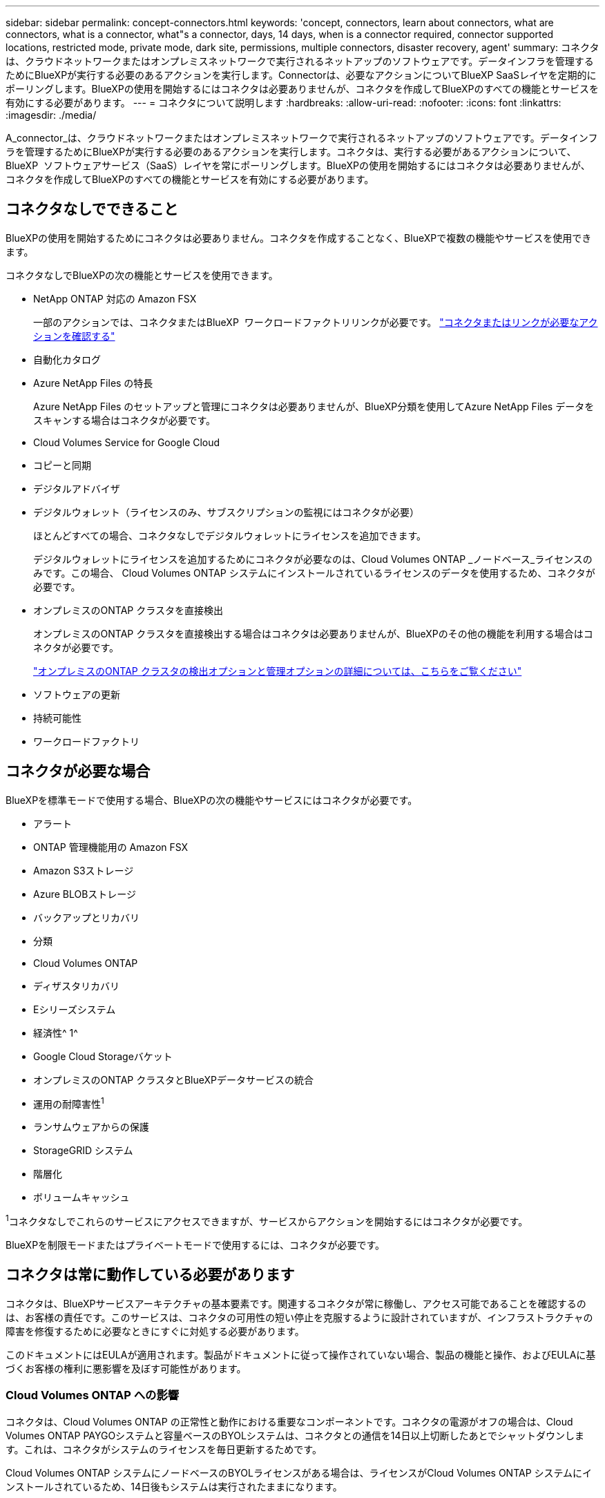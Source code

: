 ---
sidebar: sidebar 
permalink: concept-connectors.html 
keywords: 'concept, connectors, learn about connectors, what are connectors, what is a connector, what"s a connector, days, 14 days, when is a connector required, connector supported locations, restricted mode, private mode, dark site, permissions, multiple connectors, disaster recovery, agent' 
summary: コネクタは、クラウドネットワークまたはオンプレミスネットワークで実行されるネットアップのソフトウェアです。データインフラを管理するためにBlueXPが実行する必要のあるアクションを実行します。Connectorは、必要なアクションについてBlueXP SaaSレイヤを定期的にポーリングします。BlueXPの使用を開始するにはコネクタは必要ありませんが、コネクタを作成してBlueXPのすべての機能とサービスを有効にする必要があります。 
---
= コネクタについて説明します
:hardbreaks:
:allow-uri-read: 
:nofooter: 
:icons: font
:linkattrs: 
:imagesdir: ./media/


[role="lead"]
A_connector_は、クラウドネットワークまたはオンプレミスネットワークで実行されるネットアップのソフトウェアです。データインフラを管理するためにBlueXPが実行する必要のあるアクションを実行します。コネクタは、実行する必要があるアクションについて、BlueXP  ソフトウェアサービス（SaaS）レイヤを常にポーリングします。BlueXPの使用を開始するにはコネクタは必要ありませんが、コネクタを作成してBlueXPのすべての機能とサービスを有効にする必要があります。



== コネクタなしでできること

BlueXPの使用を開始するためにコネクタは必要ありません。コネクタを作成することなく、BlueXPで複数の機能やサービスを使用できます。

コネクタなしでBlueXPの次の機能とサービスを使用できます。

* NetApp ONTAP 対応の Amazon FSX
+
一部のアクションでは、コネクタまたはBlueXP  ワークロードファクトリリンクが必要です。 https://docs.netapp.com/us-en/bluexp-fsx-ontap/start/concept-fsx-aws.html["コネクタまたはリンクが必要なアクションを確認する"^]

* 自動化カタログ
* Azure NetApp Files の特長
+
Azure NetApp Files のセットアップと管理にコネクタは必要ありませんが、BlueXP分類を使用してAzure NetApp Files データをスキャンする場合はコネクタが必要です。

* Cloud Volumes Service for Google Cloud
* コピーと同期
* デジタルアドバイザ
* デジタルウォレット（ライセンスのみ、サブスクリプションの監視にはコネクタが必要）
+
ほとんどすべての場合、コネクタなしでデジタルウォレットにライセンスを追加できます。

+
デジタルウォレットにライセンスを追加するためにコネクタが必要なのは、Cloud Volumes ONTAP _ノードベース_ライセンスのみです。この場合、 Cloud Volumes ONTAP システムにインストールされているライセンスのデータを使用するため、コネクタが必要です。

* オンプレミスのONTAP クラスタを直接検出
+
オンプレミスのONTAP クラスタを直接検出する場合はコネクタは必要ありませんが、BlueXPのその他の機能を利用する場合はコネクタが必要です。

+
https://docs.netapp.com/us-en/bluexp-ontap-onprem/task-discovering-ontap.html["オンプレミスのONTAP クラスタの検出オプションと管理オプションの詳細については、こちらをご覧ください"^]

* ソフトウェアの更新
* 持続可能性
* ワークロードファクトリ




== コネクタが必要な場合

BlueXPを標準モードで使用する場合、BlueXPの次の機能やサービスにはコネクタが必要です。

* アラート
* ONTAP 管理機能用の Amazon FSX
* Amazon S3ストレージ
* Azure BLOBストレージ
* バックアップとリカバリ
* 分類
* Cloud Volumes ONTAP
* ディザスタリカバリ
* Eシリーズシステム
* 経済性^ 1^
* Google Cloud Storageバケット
* オンプレミスのONTAP クラスタとBlueXPデータサービスの統合
* 運用の耐障害性^1^
* ランサムウェアからの保護
* StorageGRID システム
* 階層化
* ボリュームキャッシュ


^1^コネクタなしでこれらのサービスにアクセスできますが、サービスからアクションを開始するにはコネクタが必要です。

BlueXPを制限モードまたはプライベートモードで使用するには、コネクタが必要です。



== コネクタは常に動作している必要があります

コネクタは、BlueXPサービスアーキテクチャの基本要素です。関連するコネクタが常に稼働し、アクセス可能であることを確認するのは、お客様の責任です。このサービスは、コネクタの可用性の短い停止を克服するように設計されていますが、インフラストラクチャの障害を修復するために必要なときにすぐに対処する必要があります。

このドキュメントにはEULAが適用されます。製品がドキュメントに従って操作されていない場合、製品の機能と操作、およびEULAに基づくお客様の権利に悪影響を及ぼす可能性があります。



=== Cloud Volumes ONTAP への影響

コネクタは、Cloud Volumes ONTAP の正常性と動作における重要なコンポーネントです。コネクタの電源がオフの場合は、Cloud Volumes ONTAP PAYGOシステムと容量ベースのBYOLシステムは、コネクタとの通信を14日以上切断したあとでシャットダウンします。これは、コネクタがシステムのライセンスを毎日更新するためです。

Cloud Volumes ONTAP システムにノードベースのBYOLライセンスがある場合は、ライセンスがCloud Volumes ONTAP システムにインストールされているため、14日後もシステムは実行されたままになります。



== サポートされている場所

コネクタは次の場所でサポートされています。

* Amazon Web Services の
* Microsoft Azure
+
Azureのコネクタは、管理するCloud Volumes ONTAP システムと同じAzureリージョンまたはに導入する必要があります https://docs.microsoft.com/en-us/azure/availability-zones/cross-region-replication-azure#azure-cross-region-replication-pairings-for-all-geographies["Azure リージョンペア"^] Cloud Volumes ONTAP システム用。この要件により、 Cloud Volumes ONTAP とそれに関連付けられたストレージアカウント間で Azure Private Link 接続が使用されるようになります。 https://docs.netapp.com/us-en/bluexp-cloud-volumes-ontap/task-enabling-private-link.html["Cloud Volumes ONTAP での Azure プライベートリンクの使用方法をご確認ください"^]

* Google Cloud
+
BlueXPサービスをGoogle Cloudで使用する場合は、Google Cloudで実行されているコネクタを使用する必要があります。

* オンプレミス




== クラウドプロバイダとの通信

このコネクタは、AWS、Azure、Google Cloudへのすべての通信にTLS 1.2を使用します。



== 制限モードとプライベートモード

BlueXPを制限モードまたはプライベートモードで使用するには、まずBlueXPでコネクタをインストールし、コネクタでローカルに実行されているユーザインターフェイスにアクセスします。

link:concept-modes.html["BlueXPの導入モードについて説明します"]。



== コネクタを作成する方法

コネクタは、BlueXP  またはクラウドプロバイダのマーケットプレイスから直接作成することも、手動で独自のLinuxホストにインストールすることもできます。BlueXPを標準モード、制限モード、プライベートモードのいずれで使用しているかによって、作業を開始する方法が異なります。

* link:concept-modes.html["BlueXPの導入モードについて説明します"]
* link:task-quick-start-standard-mode.html["BlueXPを標準モードで開始する"]
* link:task-quick-start-restricted-mode.html["制限モードでのBlueXPの使用を開始する"]
* link:task-quick-start-private-mode.html["BlueXPのプライベートモードで開始する"]




== 権限

BlueXPからコネクタを直接作成するには特定の権限が必要です。コネクタインスタンス自体には別の権限セットが必要です。AWSまたはAzureでBlueXPから直接コネクタを作成する場合は、必要な権限でコネクタがBlueXPによって作成されます。

標準モードでBlueXPを使用している場合、権限の付与方法はコネクタの作成方法によって異なります。

アクセス許可の設定方法については、以下を参照してください。

* 標準モード
+
** link:concept-install-options-aws.html["AWSでのコネクタのインストールオプション"]
** link:concept-install-options-azure.html["Azureでのコネクタのインストールオプション"]
** link:concept-install-options-google.html["Google Cloudでのコネクタのインストールオプション"]
** link:task-install-connector-on-prem.html#step-4-set-up-cloud-permissions["オンプレミス環境のクラウド権限を設定"]


* link:task-prepare-restricted-mode.html#step-6-prepare-cloud-permissions["制限モードの権限を設定します"]
* link:task-prepare-private-mode.html#step-6-prepare-cloud-permissions["プライベートモードの権限を設定します"]


コネクタが日常的な操作に必要とする正確な権限を表示するには、次のページを参照してください。

* link:reference-permissions-aws.html["ConnectorでのAWS権限の使用方法について説明します"]
* link:reference-permissions-azure.html["ConnectorでのAzure権限の使用方法について説明します"]
* link:reference-permissions-gcp.html["ConnectorでのGoogle Cloud権限の使用方法について説明します"]


以降のリリースで新しい権限が追加された場合は、コネクタポリシーを更新する必要があります。新しい権限が必要な場合は、リリースノートに記載されます。



== コネクタのアップグレード

私たちは通常、コネクタソフトウェアを毎月更新して新機能を導入し、安定性を向上させています。BlueXP  プラットフォームのサービスと機能のほとんどはSaaSベースのソフトウェアで提供されますが、一部の機能はコネクタのバージョンに依存します。Cloud Volumes ONTAP 管理、オンプレミスの ONTAP クラスタ管理、設定、ヘルプが含まれます。

標準モードまたは制限モードでBlueXPを使用すると、ソフトウェアの更新を取得するためにアウトバウンドのインターネットアクセスが確立されていれば、コネクタは自動的にソフトウェアを最新バージョンに更新します。BlueXPをプライベートモードで使用している場合は、コネクタを手動でアップグレードする必要があります。

link:task-upgrade-connector.html["プライベートモードを使用しているときにコネクタソフトウェアを手動でアップグレードする方法について説明します。"]です。



== オペレーティングシステムとVMのメンテナンス

コネクタホストでのオペレーティングシステムの保守はお客様の責任で行ってください。たとえば、オペレーティングシステムの配布に関する会社の標準手順に従って、コネクタホストのオペレーティングシステムにセキュリティ更新プログラムを適用する必要があります。

マイナーなセキュリティ更新を適用する場合は、コネクタホスト上のサービスを停止する必要はありません。

コネクタVMを停止してから起動する必要がある場合は、クラウドプロバイダのコンソールから、またはオンプレミス管理の標準手順を使用して起動する必要があります。

<<コネクタは常に動作している必要があります,コネクタは常に動作している必要があることに注意してください>>。



== 複数の作業環境とコネクタ

コネクタは、BlueXPで複数の作業環境を管理できます。1 つのコネクタで管理できる作業環境の最大数は、環境によって異なります。管理対象は、作業環境の種類、ボリュームの数、管理対象の容量、ユーザの数によって異なります。

大規模な導入の場合は、ネットアップの担当者にご相談のうえ、環境のサイジングを行ってください。途中で問題が発生した場合は、製品内のチャットでお問い合わせください。

コネクタが 1 つしか必要ない場合もありますが、 2 つ以上のコネクタが必要な場合もあります。

次にいくつかの例を示します。

* マルチクラウド環境（AWSやAzureなど）で、コネクタの1つをAWSに、もう1つをAzureに配置したいと考えています。各で、それらの環境で実行される Cloud Volumes ONTAP システムを管理します。
* サービスプロバイダは、1つのBlueXP  組織を使用して顧客にサービスを提供し、別の組織を使用してビジネスユニットの1つにディザスタリカバリを提供することができます。各組織には個別のコネクタがあります。

